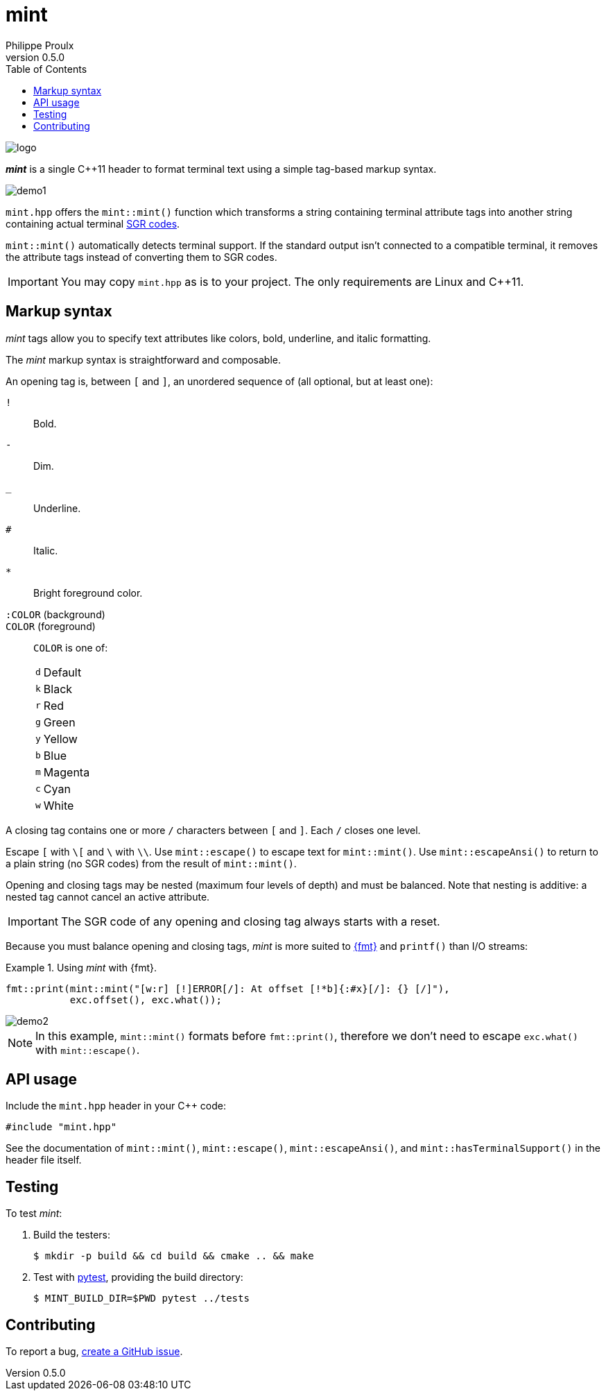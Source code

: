 // Show ToC at a specific location for a GitHub rendering
ifdef::env-github[]
:toc: macro
endif::env-github[]

ifndef::env-github[]
:toc: left
endif::env-github[]

// This is to mimic what GitHub does so that anchors work in an offline
// rendering too.
:idprefix:
:idseparator: -

// Other attributes
:cpp: C++

= mint
Philippe Proulx
v0.5.0

image::logo.png[]

[.lead]
_**mint**_ is a single {cpp}11 header to format terminal text
using a simple tag-based markup syntax.

image::demo1.png[]

`mint.hpp` offers the `mint::mint()` function which transforms a
string containing terminal attribute tags into another string containing
actual terminal
https://en.wikipedia.org/wiki/ANSI_escape_code#SGR[SGR codes].

`mint::mint()` automatically detects terminal support. If the standard
output isn't connected to a compatible terminal, it removes the
attribute tags instead of converting them to SGR codes.

IMPORTANT: You may copy `mint.hpp` as is to your project. The only
requirements are Linux and {cpp}11.

ifdef::env-github[]
// ToC location for a GitHub rendering
toc::[]
endif::env-github[]

== Markup syntax

_mint_ tags allow you to specify text attributes like colors, bold,
underline, and italic formatting.

The _mint_ markup syntax is straightforward and composable.

An opening tag is, between `[` and `]`, an unordered sequence of (all
optional, but at least one):

`!`:: Bold.
`-`:: Dim.
`_`:: Underline.
`#`:: Italic.

`*`::
    Bright foreground color.

`:COLOR` (background)::
`COLOR` (foreground)::
    `COLOR` is one of:
+
[%autowidth]
|===
|`d` |Default
|`k` |Black
|`r` |Red
|`g` |Green
|`y` |Yellow
|`b` |Blue
|`m` |Magenta
|`c` |Cyan
|`w` |White
|===

A closing tag contains one or more `/` characters between `[` and `]`.
Each `/` closes one level.

Escape `[` with `pass:[\[]` and `\` with `\\`. Use `mint::escape()` to
escape text for `mint::mint()`. Use `mint::escapeAnsi()` to return to a
plain string (no SGR codes) from the result of `mint::mint()`.

Opening and closing tags may be nested (maximum four levels of depth)
and must be balanced. Note that nesting is additive: a nested tag cannot
cancel an active attribute.

IMPORTANT: The SGR code of any opening and closing tag always
starts with a reset.

Because you must balance opening and closing tags, _mint_ is more suited
to https://fmt.dev/12.0/[pass:[{fmt}]] and `printf()` than I/O streams:

.Using _mint_ with pass:[{fmt}].
====
[source,cpp]
----
fmt::print(mint::mint("[w:r] [!]ERROR[/]: At offset [!*b]{:#x}[/]: {} [/]"),
           exc.offset(), exc.what());
----

image::demo2.png[]

NOTE: In this example, `mint::mint()` formats before `fmt::print()`,
therefore we don't need to escape `exc.what()` with `mint::escape()`.
====

== API usage

Include the `mint.hpp` header in your {cpp} code:

[source,cpp]
----
#include "mint.hpp"
----

See the documentation of `mint::mint()`, `mint::escape()`,
`mint::escapeAnsi()`, and `mint::hasTerminalSupport()` in the header
file itself.

== Testing

To test _mint_:

. Build the testers:
+
----
$ mkdir -p build && cd build && cmake .. && make
----

. Test with https://docs.pytest.org/en/stable/[pytest], providing
  the build directory:
+
----
$ MINT_BUILD_DIR=$PWD pytest ../tests
----

== Contributing

To report a bug, https://github.com/efficios/mint/issues/new[create a
GitHub issue].
